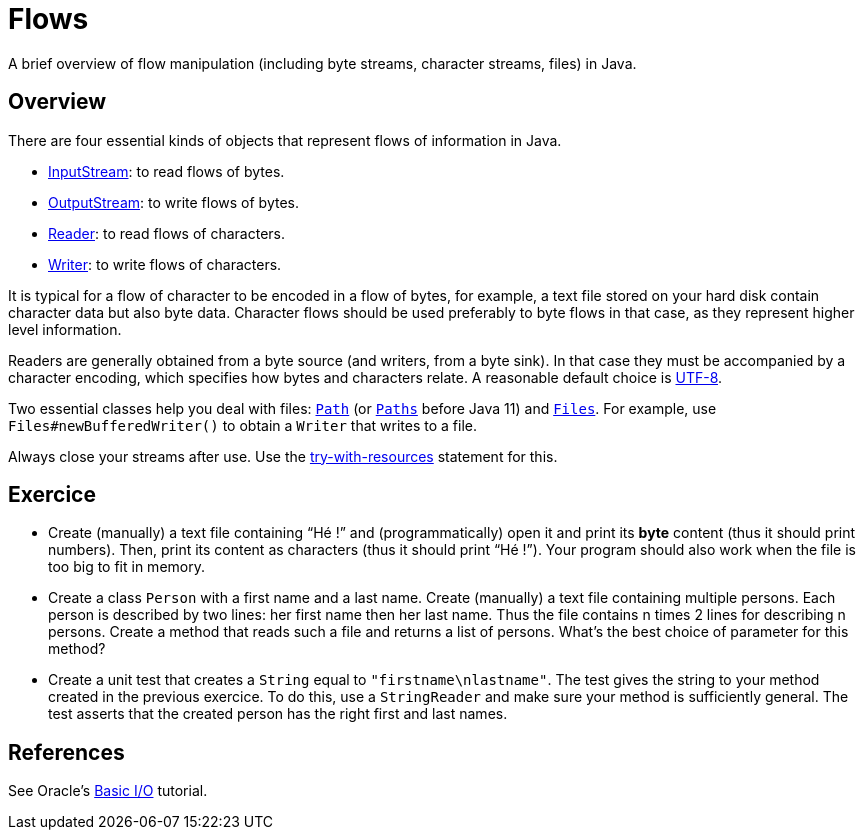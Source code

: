 = Flows

A brief overview of flow manipulation (including byte streams, character streams, files) in Java.

== Overview
There are four essential kinds of objects that represent flows of information in Java.

* https://docs.oracle.com/javase/8/docs/api/java/io/InputStream.html[InputStream]: to read flows of bytes.
* https://docs.oracle.com/javase/8/docs/api/java/io/OutputStream.html[OutputStream]: to write flows of bytes.
* https://docs.oracle.com/javase/8/docs/api/java/io/Reader.html[Reader]: to read flows of characters.
* https://docs.oracle.com/javase/8/docs/api/java/io/Writer.html[Writer]: to write flows of characters.

It is typical for a flow of character to be encoded in a flow of bytes, for example, a text file stored on your hard disk contain character data but also byte data.
Character flows should be used preferably to byte flows in that case, as they represent higher level information. 

Readers are generally obtained from a byte source (and writers, from a byte sink). In that case they must be accompanied by a character encoding, which specifies how bytes and characters relate. A reasonable default choice is https://docs.oracle.com/en/java/javase/11/docs/api/java.base/java/nio/charset/StandardCharsets.html#UTF_8[UTF-8].

Two essential classes help you deal with files: https://docs.oracle.com/en/java/javase/11/docs/api/java.base/java/nio/file/Path.html[`Path`] (or https://docs.oracle.com/javase/8/docs/api/java/nio/file/Path.html[`Paths]` before Java 11) and https://docs.oracle.com/en/java/javase/11/docs/api/java.base/java/nio/file/Files.html[`Files`]. For example, use `Files#newBufferedWriter()` to obtain a `Writer` that writes to a file.

Always close your streams after use. Use the https://docs.oracle.com/javase/tutorial/essential/exceptions/tryResourceClose.html[try-with-resources] statement for this.

== Exercice
* Create (manually) a text file containing “Hé !” and (programmatically) open it and print its *byte* content (thus it should print numbers). Then, print its content as characters (thus it should print “Hé !”). Your program should also work when the file is too big to fit in memory.
* Create a class `Person` with a first name and a last name. Create (manually) a text file containing multiple persons. Each person is described by two lines: her first name then her last name. Thus the file contains n times 2 lines for describing n persons. Create a method that reads such a file and returns a list of persons. What’s the best choice of parameter for this method?
* Create a unit test that creates a `String` equal to `"firstname\nlastname"`. The test gives the string to your method created in the previous exercice. To do this, use a `StringReader` and make sure your method is sufficiently general. The test asserts that the created person has the right first and last names.

== References
See Oracle’s https://docs.oracle.com/javase/tutorial/essential/io/index.html[Basic I/O] tutorial.

